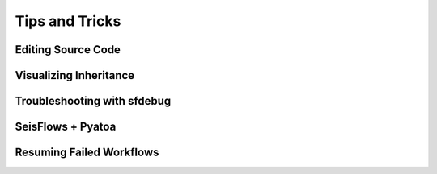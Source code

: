 Tips and Tricks
=================

Editing Source Code
~~~~~~~~~~~~~~~~~~~~~~~

Visualizing Inheritance
~~~~~~~~~~~~~~~~~~~~~~~~~~

Troubleshooting with sfdebug
~~~~~~~~~~~~~~~~~~~~~~~~~~~~~~~

SeisFlows + Pyatoa
~~~~~~~~~~~~~~~~~~~~~

Resuming Failed Workflows
~~~~~~~~~~~~~~~~~~~~~~~~~~~

